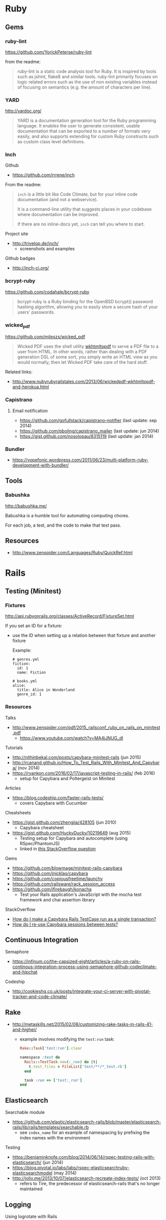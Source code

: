 * Ruby
** Gems
*** ruby-lint
https://github.com/YorickPeterse/ruby-lint

from the readme:
#+BEGIN_QUOTE
ruby-lint is a static code analysis tool for Ruby. It is inspired by tools such as jshint, flake8 and similar tools. ruby-lint primarily focuses on logic related errors such as the use of non existing variables instead of focusing on semantics (e.g. the amount of characters per line).
#+END_QUOTE

*** YARD
http://yardoc.org/

#+BEGIN_QUOTE
YARD is a documentation generation tool for the Ruby programming language. It enables the user to generate consistent, usable documentation that can be exported to a number of formats very easily, and also supports extending for custom Ruby constructs such as custom class level definitions.
#+END_QUOTE

*** Inch

Github
- https://github.com/rrrene/inch

From the readme:
#+BEGIN_QUOTE
=inch= is a little bit like Code Climate, but for your inline code documentation (and not a webservice).

It is a command-line utility that suggests places in your codebase where documentation can be improved.

If there are no inline-docs yet, =inch= can tell you where to start.
#+END_QUOTE

Project site
- http://trivelop.de/inch/
  - screenshots and examples

Github badges
- http://inch-ci.org/

*** bcrypt-ruby
https://github.com/codahale/bcrypt-ruby

#+BEGIN_QUOTE
bcrypt-ruby is a Ruby binding for the OpenBSD bcrypt() password hashing algorithm, allowing you to easily store a secure hash of your users' passwords.
#+END_QUOTE

*** wicked_pdf
https://github.com/mileszs/wicked_pdf

#+BEGIN_QUOTE
Wicked PDF uses the shell utility [[http://wkhtmltopdf.org/][wkhtmltopdf]] to serve a PDF file to a user from HTML. In other words, rather than dealing with a PDF generation DSL of some sort, you simply write an HTML view as you would normally, then let Wicked PDF take care of the hard stuff.
#+END_QUOTE

Related links:
- http://www.nubyrubyrailstales.com/2013/06/wickedpdf-wkhtmltopdf-and-herokua.html

*** Capistrano
**** Email notification
- https://github.com/gofullstack/capistrano-notifier (last update: sep 2014)
- https://github.com/pboling/capistrano_mailer (last update: jun 2014)
- https://gist.github.com/nosolopau/8315119 (last update: jan 2014)

*** Bundler
- https://yopefonic.wordpress.com/2011/06/23/multi-platform-ruby-development-with-bundler/

** Tools
*** Babushka
http://babushka.me/

Babushka is a humble tool for automating computing chores.

For each job, a test, and the code to make that test pass.

** Resources
- http://www.zenspider.com/Languages/Ruby/QuickRef.html

* Rails
** Testing (Minitest)
*** Fixtures
http://api.rubyonrails.org/classes/ActiveRecord/FixtureSet.html

If you set an ID for a fixture:
- use the ID when setting up a relation between that fixture and another fixture

  Example:
  #+BEGIN_SRC 
  # genres.yml
  fiction:
    id: 1
    name: Fiction

  # books.yml
  alice:
    title: Alice in Wonderland
    genre_id: 1
  #+END_SRC

*** Resources
Talks
- http://www.zenspider.com/pdf/2015_railsconf_ruby_on_rails_on_minitest.pdf
  - https://www.youtube.com/watch?v=MA4jJNUG_dI

Tutorials
- http://nithinbekal.com/posts/capybara-minitest-rails (jun 2015)
- http://rcanand.github.io/How_To_Test_Rails_With_Minitest_And_Capybara/ (nov 2014)
- https://ryankon.com/2016/02/17/javascript-testing-in-rails/ (feb 2016)
  - setup for Capybara and Poltergeist on Minitest

Articles
- https://blog.codeship.com/faster-rails-tests/
  - covers Capybara with Cucumber

Cheatsheets
- https://gist.github.com/zhengjia/428105 (jun 2010)
  - Capybara cheatsheet
- https://gist.github.com/HuckyDucky/10219649 (aug 2015)
  - Testing setup for Capybara and autocomplete (using RSpec/PhantomJS)
  - linked in [[http://stackoverflow.com/questions/20830194/why-cant-my-capybara-poltergeist-test-select-from-a-jquery-autocomplete-field][this StackOverflow question]]

Gems
- https://github.com/blowmage/minitest-rails-capybara
- https://github.com/jnicklas/capybara
- https://github.com/copiousfreetime/launchy
- https://github.com/railsware/rack_session_access
- https://github.com/jfirebaugh/konacha
  - Test your Rails application's JavaScript with the mocha test framework and chai assertion library

StackOverflow
- [[http://stackoverflow.com/q/26865221][How do I make a Capybara Rails TestCase run as a single transaction?]]
- [[http://stackoverflow.com/q/12605692][How do I re-use Capybara sessions between tests?]]

** Continuous Integration
Semaphore
- https://infinum.co/the-capsized-eight/articles/a-ruby-on-rails-continous-integration-process-using-semaphore-github-codeclimate-and-hipchat

Codeship
- http://cookieshq.co.uk/posts/integrate-your-ci-server-with-pivotal-tracker-and-code-climate/

** Rake
- http://metaskills.net/2015/02/08/customizing-rake-tasks-in-rails-41-and-higher/
  - example involves modifying the =test:run= task:
    #+BEGIN_SRC ruby
    Rake::Task['test:run'].clear

    namespace :test do
      Rails::TestTask.new(:_run) do |t|
        t.test_files = FileList['test/**/*_test.rb']
      end

      task :run => ['test:_run']
    end
    #+END_SRC

** Elasticsearch
Searchable module
- https://github.com/elastic/elasticsearch-rails/blob/master/elasticsearch-rails/lib/rails/templates/searchable.rb
  - see =index_name= for an example of namespacing by prefixing the index names with the environment

Testing
- https://benjaminknofe.com/blog/2014/06/14/rspec-testing-rails-with-elasticsearch/ (jun 2014)
- https://blog.pivotal.io/labs/labs/rspec-elasticsearchruby-elasticsearchmodel (may 2014)
- http://joliv.me/2013/10/07/elasticsearch-recreate-index-tests/ (oct 2013)
  - refers to Tire, the predecessor of elasticsearch-rails that's no longer maintained

** Logging
Using logrotate with Rails
- https://gorails.com/guides/rotating-rails-production-logs-with-logrotate (circa sep 2015)
- https://benjaminknofe.com/blog/2014/10/02/configure-logrotate-for-rails-with-puppet/ (oct 2014)
- http://stackoverflow.com/questions/4883891/ruby-on-rails-production-log-rotation (feb 2011)

Tutorials about logrotate
- https://support.rackspace.com/how-to/understanding-logrotate-utility/ (jan 2016)
- https://support.rackspace.com/how-to/sample-logrotate-configuration-and-troubleshooting/ (dec 2015)

** Migrations
Coercing/casting a column to another data type (PostgreSQL)
- http://makandracards.com/makandra/18691-postgresql-vs-rails-migration-how-to-change-columns-from-string-to-integer
- http://stackoverflow.com/questions/12603498/rails-migration-error-w-postgres-when-pushing-to-heroku
  - linked in PostgreSQL question: http://stackoverflow.com/questions/13170570/change-type-of-varchar-field-to-integer-cannot-be-cast-automatically-to-type-i

** User authentication
API
- http://api.rubyonrails.org/classes/ActiveModel/SecurePassword/ClassMethods.html#method-i-has_secure_password
  - uses the bcrypt gem

** Articles
- http://billpatrianakos.me/blog/2013/10/13/list-of-rails-status-code-symbols/
  - a comment links to the [[https://github.com/rack/rack/blob/1569a985e17d9caaf94d0e97d95ef642c4ab14ba/lib/rack/utils.rb#L470][map of HTTP status codes in Rack on Github]]
- http://brandonhilkert.com/blog/7-reasons-why-im-sticking-with-minitest-and-fixtures-in-rails/
- http://culttt.com/2016/02/17/replacing-fixtures-with-factory-girl-in-ruby-on-rails/
- http://culttt.com/2016/02/10/using-form-objects-in-ruby-on-rails-with-reform/
  - includes examples of form tests
- http://everydayrails.com/2015/04/05/rspec-assigns-rails-testing.html
  - the difference between assigns and reload
  - assigns will be deprecated in Rails 5
- https://buildtoship.com/upcoming-changes-in-rails-5-0/
  - controller tests may be phased out in favor of integration tests
